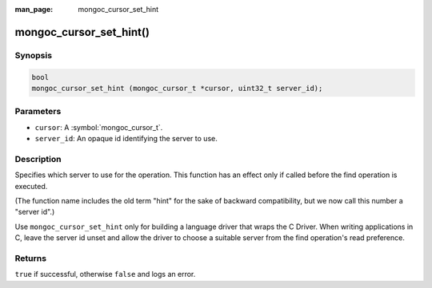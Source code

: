 :man_page: mongoc_cursor_set_hint

mongoc_cursor_set_hint()
========================

Synopsis
--------

.. code-block:: c

  bool
  mongoc_cursor_set_hint (mongoc_cursor_t *cursor, uint32_t server_id);

Parameters
----------

* ``cursor``: A :symbol:`mongoc_cursor_t`.
* ``server_id``: An opaque id identifying the server to use.

Description
-----------

Specifies which server to use for the operation. This function has an effect only if called before the find operation is executed.

(The function name includes the old term "hint" for the sake of backward compatibility, but we now call this number a "server id".)

Use ``mongoc_cursor_set_hint`` only for building a language driver that wraps the C Driver. When writing applications in C, leave the server id unset and allow the driver to choose a suitable server from the find operation's read preference.

Returns
-------

``true`` if successful, otherwise ``false`` and logs an error.

